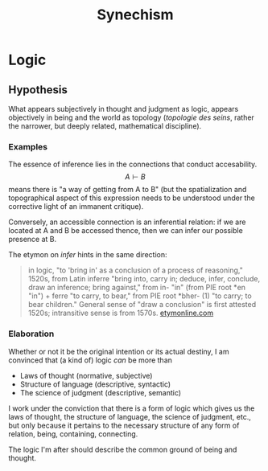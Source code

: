 #+TITLE: Synechism
* Logic
** Hypothesis
   What appears subjectively in thought and judgment as logic, appears
   objectively in being and the world as topology (/topologie des seins/, rather
   the narrower, but deeply related, mathematical discipline).

*** Examples
    The essence of inference lies in the connections that conduct accesability.
    $$ A \vdash B $$ means there is "a way of getting from A to B" (but the
    spatialization and topographical aspect of this expression needs to be
    understood under the corrective light of an immanent critique).

    Conversely, an accessible connection is an inferential relation: if we are
    located at A and B be accessed thence, then we can infer our possible
    presence at B.

    The etymon on /infer/ hints in the same direction:

    #+BEGIN_QUOTE
    in logic, "to 'bring in' as a conclusion of a process of reasoning," 1520s,
    from Latin inferre "bring into, carry in; deduce, infer, conclude, draw an
    inference; bring against," from in- "in" (from PIE root *en "in") + ferre "to
    carry, to bear," from PIE root *bher- (1) "to carry; to bear children."
    General sense of "draw a conclusion" is first attested 1520s; intransitive
    sense is from 1570s.
    [[https://www.etymonline.com/word/infer?ref=etymonline_crossreference][etymonline.com]]
    #+END_QUOTE

*** Elaboration
    Whether or not it be the original intention or its actual destiny, I am
    convinced that (a kind of) logic /can/ be more than

    - Laws of thought (normative, subjective)
    - Structure of language (descriptive, syntactic)
    - The science of judgment (descriptive, semantic)

    I work under the conviction that there is a form of logic which gives us the
    laws of thought, the structure of language, the science of judgment, etc.,
    but only because it pertains to the necessary structure of any form of
    relation, being, containing, connecting.

    The logic I'm after should describe the common ground of being and thought.
